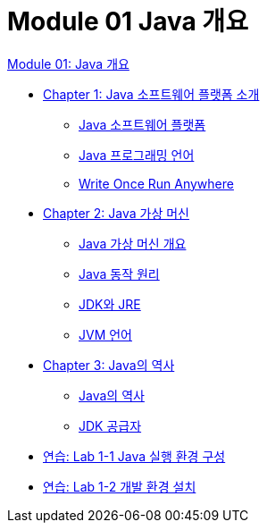 = Module 01 Java 개요

link:./01_overview_java.adoc[Module 01: Java 개요]

* link:./02_introduction_java.adoc[Chapter 1: Java 소프트웨어 플랫폼 소개]
** link:./03_java_software_platform.adoc[Java 소프트웨어 플랫폼]
** link:./04_java_programming_language.adoc[Java 프로그래밍 언어]
** link:./05_write_once_run_everywhere.adoc[Write Once Run Anywhere]
* link:./06_java_virtual_machine.adoc[Chapter 2: Java 가상 머신]
** link:./07_overview_java_virtual_machine.adoc[Java 가상 머신 개요]
** link:./08_java_operation_principle.adoc[Java 동작 원리]
** link:./09_jdk_jre.adoc[JDK와 JRE]
** link:./10_jvm_language.adoc[JVM 언어]
* link:./11_history_java.adoc[Chapter 3: Java의 역사]
** link:./12_history_java_2.adoc[Java의 역사]
** link:./13_jdk_provider.adoc[JDK 공급자]
* link:./14_lab1-1.adoc[연습: Lab 1-1 Java 실행 환경 구성]
* link:./15_lab1-2.adoc[연습: Lab 1-2 개발 환경 설치]
